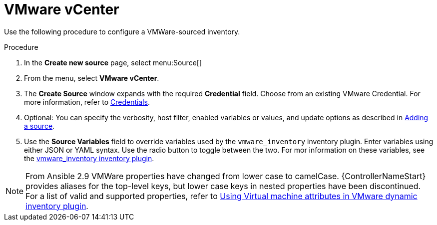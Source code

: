 [id="proc-controller-inv-source-vm-vcenter"]

= VMware vCenter

Use the following procedure to configure a VMWare-sourced inventory.

.Procedure
. In the *Create new source* page, select menu:Source[]
. From the menu, select *VMware vCenter*.
. The *Create Source* window expands with the required *Credential* field.
Choose from an existing VMware Credential. 
For more information, refer to xref:controller-credentials[Credentials].

. Optional: You can specify the verbosity, host filter, enabled variables or values, and update options as described in xref:proc-controller-add-source[Adding a source].
. Use the *Source Variables* field to override variables used by the `vmware_inventory` inventory plugin. 
Enter variables using either JSON or YAML syntax. 
Use the radio button to toggle between the two. 
For mor information on these variables, see the link:https://github.com/ansible-collections/community.vmware/blob/main/plugins/inventory/vmware_vm_inventory.py[vmware_inventory inventory plugin].

[NOTE]
====
From Ansible 2.9 VMWare properties have changed from lower case to camelCase. 
{ControllerNameStart} provides aliases for the top-level keys, but lower case keys in nested properties have been discontinued.
For a list of valid and supported properties, refer to link:https://docs.ansible.com/ansible/latest/collections/community/vmware/docsite/vmware_scenarios/vmware_inventory_vm_attributes.html[Using Virtual machine attributes in VMware dynamic inventory plugin].
====

//image:inventories-create-source-vmware-example.png[Inventories- create source - VMWare example]
